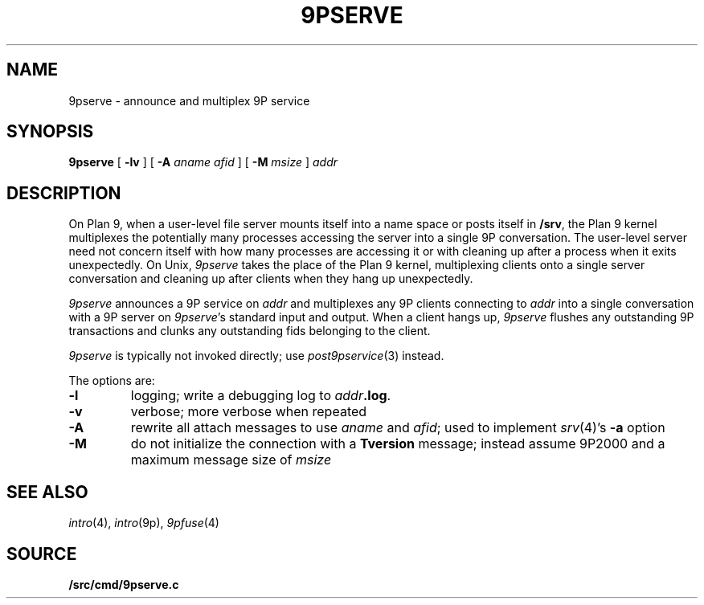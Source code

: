 .TH 9PSERVE 4
.SH NAME
9pserve \- announce and multiplex 9P service
.SH SYNOPSIS
.B 9pserve
[
.B -lv
]
[
.B -A
.I aname
.I afid
]
[
.B -M
.I msize
]
.I addr
.SH DESCRIPTION
On Plan 9, when a user-level file server mounts itself into a name space
or posts itself in 
.BR /srv ,
the Plan 9 kernel multiplexes the potentially many processes 
accessing the server into a single 9P conversation.
The user-level server need not concern itself with how many
processes are accessing it or with cleaning up after a process when it
exits unexpectedly.
On Unix,
.I 9pserve
takes the place of the Plan 9 kernel, multiplexing clients onto
a single server conversation and cleaning up after clients when
they hang up unexpectedly.
.PP
.I 9pserve
announces a 9P service on
.I addr
and multiplexes any 9P clients connecting to
.I addr
into a single conversation with a 9P server on
.IR 9pserve 's
standard input and output.
When a client hangs up, 
.I 9pserve
flushes any outstanding 9P transactions 
and clunks any outstanding fids belonging to the client.
.PP
.I 9pserve
is typically not invoked directly; use
.IR post9pservice (3)
instead.
.PP
The options are:
.TP
.B -l
logging; write a debugging log to
.IB addr .log \fR.
.TP
.B -v
verbose; more verbose when repeated
.TP
.B -A
rewrite all attach messages to use
.I aname
and
.IR afid ;
used to implement
.IR srv (4)'s
.B -a
option
.TP
.B -M
do not initialize the connection with a
.B Tversion
message;
instead assume 9P2000 and a maximum message size of
.IR msize
.PD
.SH "SEE ALSO
.IR intro (4),
.IR intro (9p),
.IR 9pfuse (4)
.SH SOURCE
.B \*9/src/cmd/9pserve.c
